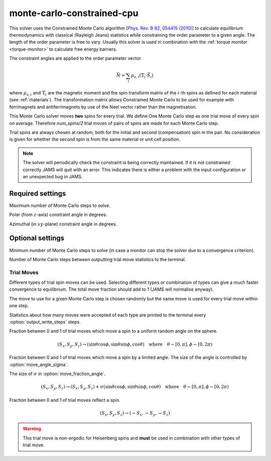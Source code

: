 monte-carlo-constrained-cpu
===========================

This solver uses the Constrained Monte Carlo algorithm
[`Phys. Rev. B 82, 054415 (2010) <https://doi.org/10.1103/PhysRevB.82.054415>`_] to calculate equilibrium
thermodynamics with classical (Rayleigh Jeans) statistics while constraining
the order parameter to a given angle. The length of the order parameter is
free to vary. Usually this solver is used in combination with the
:ref:`torque monitor <torque-monitor>` to calculate free energy barriers.

The constraint angles are applied to the order parameter vector

.. math::
    \vec{N} = \sum_{i} \mu_{s,i} \left( \mathbb{T}_{i} \cdot \vec{S}_{i} \right)

where :math:`\mu_{s,i}` and :math:`\mathbb{T}_{i}` are the magnetic moment and
the spin transform matrix of the :math:`i`-th spins as defined for each material
(see :ref:`materials`). The transformation matrix allows Constrained Monte Carlo
to be used for example with ferrimagnets and antiferrimagnets by use of the Neel
vector rather than the magnetisation.

This Monte Carlo solver moves **two** spins for every trial. We define One Monte
Carlo step as one trial move of every spin on average. Therefore `num_spins/2`
trial moves of pairs of spins are made for each Monte Carlo step.

Trial spins are always chosen at random, both for the initial and second
(compensation) spin in the pair. No consideration is given for whether the
second spin is from the same material or unit cell position.

.. note::
    The solver will periodically check the constraint is being correctly maintained.
    If it is not constrained correctly JAMS will quit with an error. This indicates
    there is either a problem with the input configuration or an unexpected bug in
    JAMS.

Required settings
^^^^^^^^^^^^^^^^^

.. describe:: max_steps

Maximum number of Monte Carlo steps to solve.

.. describe:: cmc_constraint_theta

Polar (from :math:`z`-axis) constraint angle in degrees.

.. describe:: cmc_constraint_phi

Azimuthal (in :math:`xy`-plane)  constraint angle in degrees.

Optional settings
^^^^^^^^^^^^^^^^^

.. describe:: min_steps = 0

Minimum number of Monte Carlo steps to solve (in case a monitor can stop
the solver due to a convergence criterion).

.. describe:: output_write_steps = 1000

Number of Monte Carlo steps between outputting trial move statistics to the
terminal.

Trial Moves
"""""""""""

Different types of trial spin moves can be used. Selecting different types or
combination of types can give a much faster convergence to equilibrium.
The total move fraction should add to 1 (JAMS will normalise anyway).

The move to use for a given Monte Carlo step is chosen randomly but the same
move is used for every trial move within one step.

Statistics about how many moves were accepted of each type are printed to the
terminal every :option:`output_write_steps` steps.

.. describe:: move_fraction_uniform = 0.0

Fraction between 0 and 1 of trial moves which move a spin to a uniform
random angle on the sphere.

.. math::
	  (S_x, S_y, S_z) \rightarrow (\sin\theta\cos\phi, \sin\theta\sin\phi, \cos\theta) \quad \mathrm{where}\quad \theta\sim[0,\pi],\phi\sim[0,2\pi)

.. describe:: move_fraction_angle = 1.0

Fraction between 0 and 1 of trial moves which move a spin by a limited angle.
The size of the angle is controlled by  :option:`move_angle_sigma`.

.. describe:: move_angle_sigma = 0.5

The size of :math:`\sigma` in :option:`move_fraction_angle`.

.. math::
	  (S_x, S_y, S_z) \rightarrow (S_x, S_y, S_z) + \sigma(\sin\theta\cos\phi, \sin\theta\sin\phi, \cos\theta) \quad \mathrm{where}\quad \theta\sim[0,\pi],\phi\sim[0,2\pi)

.. describe:: move_fraction_reflection = 0.0

Fraction between 0 and 1 of trial moves reflect a spin.

.. math::
	  (S_x, S_y, S_z) \rightarrow (-S_x, -S_y, -S_z)

.. warning::
    This trial move is non-ergodic for Heisenberg spins and **must** be used
    in combination with other types of trial move.
